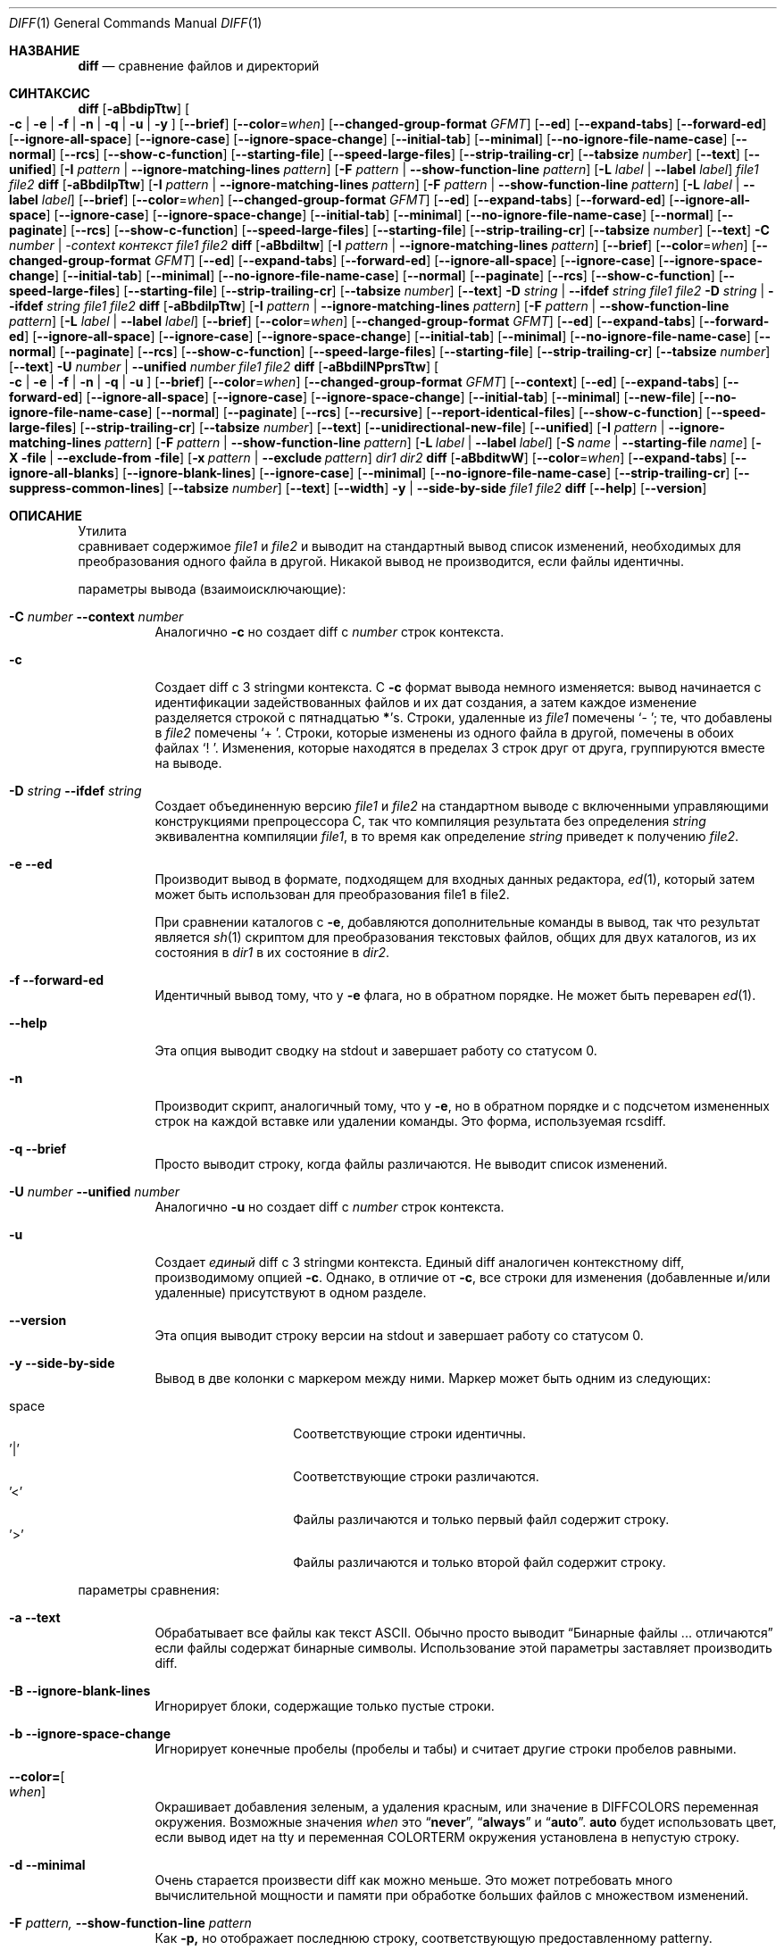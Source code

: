 .\" $OpenBSD: diff.1,v 1.47 2015/11/24 19:35:41 jmc Exp $
.\"
.\" Авторское право (c) 1980, 1990, 1993
.\" Ректоры Калифорнийского университета. Все права защищены.
.\"
.\" Этот код произведен на основе программного обеспечения, предоставленного в Беркли
.\" Китом Мюллером из Калифорнийского университета, Сан-Диего.
.\"
.\" Разрешение на распространение и использование в исходной и бинарной формах,
.\" с изменениями или без них, разрешается при условии соблюдения следующих условий:
.\" 1. Распространение исходного кода должно сохранять приведенное выше уведомление о копирайте,
.\"    этот список условий и следующий отказ от ответственности.
.\" 2. Распространение в бинарной форме должно воспроизводить приведенное выше уведомление о копирайте,
.\"    этот список условий и следующий отказ от ответственности в
.\"    документации и/или других материалах, предоставляемых вместе с распространением.
.\" 3. Ни название университета, ни имена его участников
.\"    не могут использоваться для продвижения производных продуктов
.\"    без явного предварительного письменного разрешения.
.\"
.\" ДАННОЕ ПРОГРАММНОЕ ОБЕСПЕЧЕНИЕ ПРЕДОСТАВЛЕНО РЕГЕНТАМИ И УЧАСТНИКАМИ «КАК ЕСТЬ», И
.\" ЛЮБЫЕ ПРЯМЫЕ ИЛИ КОСВЕННЫЕ ГАРАНТИИ, ВКЛЮЧАЯ, НО НЕ ОГРАНИЧИВАЯСЬ,
.\" ГАРАНТИЯМИ ТОВАРНОЙ ПРИГОДНОСТИ И СООТВЕТСТВИЯ КОНКРЕТНОЙ ЦЕЛИ,
.\" ОТКАЗЫВАЮТСЯ. В НИКАКОМ СЛУЧАЕ РЕГЕНТЫ ИЛИ УЧАСТНИКИ НЕ НЕСУТ ОТВЕТСТВЕННОСТИ
.\" ЗА ЛЮБЫЕ ПРЯМЫЕ, КОСВЕННЫЕ, СЛУЧАЙНЫЕ, СПЕЦИАЛЬНЫЕ, ПОКАЗАТЕЛЬНЫЕ ИЛИ ПОСЛЕДУЮЩИЕ
.\" УЩЕРБЫ (ВКЛЮЧАЯ, НО НЕ ОГРАНИЧИВАЯСЬ, ПРИОБРЕТЕНИЕМ ЗАМЕЩАЮЩИХ ТОВАРОВ
.\" ИЛИ УСЛУГ; УТРАТОЙ ПРАВА ПОЛЬЗОВАНИЯ, ДАННЫХ ИЛИ ПРИБЫЛИ; ЛИБО ПРЕРЫВАНИЕМ ДЕЯТЕЛЬНОСТИ)
.\" НЕЗАВИСИМО ОТ ТОГО, НА КАКОЙ ТЕОРИИ ОТВЕТСТВЕННОСТИ, ДОГОВОРНОЙ, СТРОГОЙ
.\" ОТВЕТСТВЕННОСТИ ИЛИ ДЕЛИКТНОЙ (ВКЛЮЧАЯ НЕБРЕЖНОСТЬ ИЛИ ИНОЕ)
.\" ОСНОВЫВАЕТСЯ ЛИСПОЛЬЗОВАНИЕ ПРОГРАММНОГО ОБЕСПЕЧЕНИЯ, ДАЖЕ ЕСЛИ БЫЛО СООБЩЕНО О
.\" ВОЗМОЖНОСТИ ТАКОГО УЩЕРБА.
.\"
.\"     @(#)diff.1	8.1 (Беркли) 6/30/93
.\"
.Dd 10 марта 2022 года
.Dt DIFF 1
.Os
.Sh НАЗВАНИЕ
.Nm diff
.Nd сравнение файлов и директорий
.Sh СИНТАКСИС
.Nm diff
.Op Fl aBbdipTtw
.Oo
.Fl c | e | f |
.Fl n | q | u | y
.Oc
.Op Fl -brief
.Op Fl -color Ns = Ns Ar when
.Op Fl -changed-group-format Ar GFMT
.Op Fl -ed
.Op Fl -expand-tabs
.Op Fl -forward-ed
.Op Fl -ignore-all-space
.Op Fl -ignore-case
.Op Fl -ignore-space-change
.Op Fl -initial-tab
.Op Fl -minimal
.Op Fl -no-ignore-file-name-case
.Op Fl -normal
.Op Fl -rcs
.Op Fl -show-c-function
.Op Fl -starting-file
.Op Fl -speed-large-files
.Op Fl -strip-trailing-cr
.Op Fl -tabsize Ar number
.Op Fl -text
.Op Fl -unified
.Op Fl I Ar pattern | Fl -ignore-matching-lines Ar pattern
.Op Fl F Ar pattern | Fl -show-function-line Ar pattern
.Op Fl L Ar label | Fl -label Ar label
.Ar file1 file2
.Nm diff
.Op Fl aBbdilpTtw
.Op Fl I Ar pattern | Fl -ignore-matching-lines Ar pattern
.Op Fl F Ar pattern | Fl -show-function-line Ar pattern
.Op Fl L Ar label | Fl -label Ar label
.Op Fl -brief
.Op Fl -color Ns = Ns Ar when
.Op Fl -changed-group-format Ar GFMT
.Op Fl -ed
.Op Fl -expand-tabs
.Op Fl -forward-ed
.Op Fl -ignore-all-space
.Op Fl -ignore-case
.Op Fl -ignore-space-change
.Op Fl -initial-tab
.Op Fl -minimal
.Op Fl -no-ignore-file-name-case
.Op Fl -normal
.Op Fl -paginate
.Op Fl -rcs
.Op Fl -show-c-function
.Op Fl -speed-large-files
.Op Fl -starting-file
.Op Fl -strip-trailing-cr
.Op Fl -tabsize Ar number
.Op Fl -text
.Fl C Ar number | -context Ar контекст
.Ar file1 file2
.Nm diff
.Op Fl aBbdiltw
.Op Fl I Ar pattern | Fl -ignore-matching-lines Ar pattern
.Op Fl -brief
.Op Fl -color Ns = Ns Ar when
.Op Fl -changed-group-format Ar GFMT
.Op Fl -ed
.Op Fl -expand-tabs
.Op Fl -forward-ed
.Op Fl -ignore-all-space
.Op Fl -ignore-case
.Op Fl -ignore-space-change
.Op Fl -initial-tab
.Op Fl -minimal
.Op Fl -no-ignore-file-name-case
.Op Fl -normal
.Op Fl -paginate
.Op Fl -rcs
.Op Fl -show-c-function
.Op Fl -speed-large-files
.Op Fl -starting-file
.Op Fl -strip-trailing-cr
.Op Fl -tabsize Ar number
.Op Fl -text
.Fl D Ar string | Fl -ifdef Ar string
.Ar file1 file2
.Fl D Ar string | Fl -ifdef Ar string
.Ar file1 file2
.Nm diff
.Op Fl aBbdilpTtw
.Op Fl I Ar pattern | Fl -ignore-matching-lines Ar pattern
.Op Fl F Ar pattern | Fl -show-function-line Ar pattern
.Op Fl L Ar label | Fl -label Ar label
.Op Fl -brief
.Op Fl -color Ns = Ns Ar when
.Op Fl -changed-group-format Ar GFMT
.Op Fl -ed
.Op Fl -expand-tabs
.Op Fl -forward-ed
.Op Fl -ignore-all-space
.Op Fl -ignore-case
.Op Fl -ignore-space-change
.Op Fl -initial-tab
.Op Fl -minimal
.Op Fl -no-ignore-file-name-case
.Op Fl -normal
.Op Fl -paginate
.Op Fl -rcs
.Op Fl -show-c-function
.Op Fl -speed-large-files
.Op Fl -starting-file
.Op Fl -strip-trailing-cr
.Op Fl -tabsize Ar number
.Op Fl -text
.Fl U Ar number | Fl -unified Ar number
.Ar file1 file2
.Nm diff
.Op Fl aBbdilNPprsTtw
.Oo
.Fl c | e | f |
.Fl n | q | u
.Oc
.Op Fl -brief
.Op Fl -color Ns = Ns Ar when
.Op Fl -changed-group-format Ar GFMT
.Op Fl -context
.Op Fl -ed
.Op Fl -expand-tabs
.Op Fl -forward-ed
.Op Fl -ignore-all-space
.Op Fl -ignore-case
.Op Fl -ignore-space-change
.Op Fl -initial-tab
.Op Fl -minimal
.Op Fl -new-file
.Op Fl -no-ignore-file-name-case
.Op Fl -normal
.Op Fl -paginate
.Op Fl -rcs
.Op Fl -recursive
.Op Fl -report-identical-files
.Op Fl -show-c-function
.Op Fl -speed-large-files
.Op Fl -strip-trailing-cr
.Op Fl -tabsize Ar number
.Op Fl -text
.Op Fl -unidirectional-new-file
.Op Fl -unified
.Op Fl I Ar pattern | Fl -ignore-matching-lines Ar pattern
.Op Fl F Ar pattern | Fl -show-function-line Ar pattern
.Bk -words
.Op Fl L Ar label | Fl -label Ar label
.Op Fl S Ar name | Fl -starting-file Ar name
.Op Fl X file | Fl -exclude-from file
.Op Fl x Ar pattern | Fl -exclude Ar pattern
.Ek
.Ar dir1 dir2
.Nm diff
.Op Fl aBbditwW
.Op Fl -color Ns = Ns Ar when
.Op Fl -expand-tabs
.Op Fl -ignore-all-blanks
.Op Fl -ignore-blank-lines
.Op Fl -ignore-case
.Op Fl -minimal
.Op Fl -no-ignore-file-name-case
.Op Fl -strip-trailing-cr
.Op Fl -suppress-common-lines
.Op Fl -tabsize Ar number
.Op Fl -text
.Op Fl -width
.Fl y | Fl -side-by-side
.Ar file1 file2
.Nm diff
.Op Fl -help
.Op Fl -version
.Sh ОПИСАНИЕ
Утилита
.Nm
 сравнивает содержимое
.Ar file1
и
.Ar file2
и выводит на стандартный вывод список изменений, необходимых для
преобразования одного файла в другой.
Никакой вывод не производится, если файлы идентичны.
.Pp
параметры вывода (взаимоисключающие):
.Bl -tag -width Ds
.It Fl C Ar number Fl -context Ar number
Аналогично
.Fl c
но создает diff с
.Ar number
строк контекста.
.It Fl c
Создает diff с 3 stringми контекста.
С
.Fl c
формат вывода немного изменяется:
вывод начинается с идентификации задействованных файлов и
их дат создания, а затем каждое изменение разделяется
строкой с пятнадцатью
.Li * Ns 's .
Строки, удаленные из
.Ar file1
помечены
.Sq \&-\ \& ;
те, что добавлены в
.Ar file2
помечены
.Sq +\ \& .
Строки, которые изменены из одного файла в другой, помечены в
обоих файлах
.Sq !\ \& .
Изменения, которые находятся в пределах 3 строк друг от друга, группируются вместе на
выводе.
.It Fl D Ar string Fl -ifdef Ar string
Создает объединенную версию
.Ar file1
и
.Ar file2
на стандартном выводе с включенными управляющими конструкциями препроцессора C, так что
компиляция результата без определения
.Ar string
эквивалентна компиляции
.Ar file1 ,
в то время как определение
.Ar string
приведет к получению
.Ar file2 .
.It Fl e -ed
Производит вывод в формате, подходящем для входных данных редактора,
.Xr ed 1 ,
который затем может быть использован для преобразования file1 в file2.
.Pp
При сравнении каталогов с
.Fl e ,
добавляются дополнительные команды в вывод, так что результат является
.Xr sh 1
скриптом для преобразования текстовых файлов, общих для двух каталогов,
из их состояния в
.Ar dir1
в их состояние в
.Ar dir2 .
.It Fl f -forward-ed
Идентичный вывод тому, что у
.Fl e
флага, но в обратном порядке.
Не может быть переварен
.Xr ed 1 .
.It Fl -help
Эта опция выводит сводку на stdout и завершает работу со статусом 0.
.It Fl n
Производит скрипт, аналогичный тому, что у
.Fl e ,
но в обратном порядке и с подсчетом измененных строк на каждой
вставке или удалении команды.
Это форма, используемая rcsdiff.
.It Fl q -brief
Просто выводит строку, когда файлы различаются.
Не выводит список изменений.
.It Fl U Ar number Fl -unified Ar number
Аналогично
.Fl u
но создает diff с
.Ar number
строк контекста.
.It Fl u
Создает
.Em единый
diff с 3 stringми контекста.
Единый diff аналогичен контекстному diff, производимому опцией
.Fl c .
Однако, в отличие от
.Fl c ,
все строки для изменения (добавленные и/или удаленные) присутствуют в
одном разделе.
.It Fl -version
Эта опция выводит строку версии на stdout и завершает работу со статусом 0.
.It Fl y Fl -side-by-side
Вывод в две колонки с маркером между ними.
Маркер может быть одним
из следующих:
.Pp
.Bl -tag -width Ds -offset indent -compact
.It space
Соответствующие строки идентичны.
.It '|'
Соответствующие строки различаются.
.It '<'
Файлы различаются и только первый файл содержит строку.
.It '>'
Файлы различаются и только второй файл содержит строку.
.El
.El
.Pp
параметры сравнения:
.Bl -tag -width Ds
.It Fl a -text
Обрабатывает все файлы как текст ASCII.
Обычно
.Nm
просто выводит
.Dq Бинарные файлы ... отличаются
если файлы содержат бинарные символы.
Использование этой параметры заставляет
.Nm
производить diff.
.It Fl B Fl -ignore-blank-lines
Игнорирует блоки, содержащие только пустые строки.
.It Fl b -ignore-space-change
Игнорирует конечные пробелы (пробелы и табы) и считает другие
строки пробелов равными.
.It Fl -color= Ns Oo Ar when Oc
Окрашивает добавления зеленым, а удаления красным, или значение в
.Ev DIFFCOLORS
переменная окружения.
Возможные значения
.Ar when
это
.Dq Cm never ,
.Dq Cm always
и
.Dq Cm auto .
.Cm auto
будет использовать цвет, если вывод идет на tty и переменная
.Ev COLORTERM
окружения установлена в непустую строку.
.It Fl d -minimal
Очень старается произвести diff как можно меньше.
Это может потребовать много вычислительной мощности и памяти при обработке
больших файлов с множеством изменений.
.It Fl F Ar pattern, Fl -show-function-line Ar pattern
Как
.Fl p,
но отображает последнюю строку, соответствующую предоставленному patternу.
.It Fl I Ar pattern Fl -ignore-matching-lines Ar pattern
Игнорирует изменения, вставки и удаления, строки которых соответствуют
расширенному регулярному выражению
.Ar pattern .
Может быть указано несколько
.Fl I
patternов.
Все строки в изменении должны соответствовать какому-либо patternу, чтобы изменение было
игнорировано.
См.
.Xr re_format 7
для получения дополнительной информации о patternах регулярных выражений.
.It Fl i -ignore-case
Игнорирует регистр букв.
Например,
.Dq A
будет считаться равным
.Dq a .
.It Fl l -paginate
Пропускает вывод через
.Xr pr 1
для разбиения его на страницы.
.It Fl L Ar label Fl -label Ar label
Печатает
.Ar label
вместо первого (и второго, если эта опция указана дважды)
имени файла и времени в заголовке контекстного или единого diff.
.It Fl p -show-c-function
С контекстными и едиными diff, показывает с каждым изменением
первые 40 символов последней строки перед началом контекста
начиная с буквы, подчеркивания или доллара.
Для исходного кода на C и Objective-C, следующего стандартным соглашениям о форматировании, это
покажет прототип функции, к которой применяется изменение.
.It Fl T -initial-tab
Печатает табуляцию вместо пробела перед остальной частью строки для
нормальных, контекстных или единых форматов вывода.
Это делает выравнивание табуляций в строке последовательным.
.It Fl t -expand-tabs
Будет расширять табуляции в stringх вывода.
Нормальный или
.Fl c
вывод добавляет символ(ы) в начало каждой строки, что может испортить
отступы исходных строк и затруднить интерпретацию вывода.
Эта опция сохранит исходные отступы.
.It Fl w -ignore-all-blanks
Похоже на
.Fl b -ignore-space-change
но заставляет полностью игнорировать пробелы (пробелы и табуляции).
Например,
.Dq if (\ \&a == b \&)
будет считаться равным
.Dq if(a==b) .
.It Fl W Ar number Fl -width Ar number
Выводит не более
.Ar number
колонок при использовании формата бок о бок.
Значение по умолчанию - 130.
.It Fl -changed-group-format Ar GFMT
Форматирует входные группы в предоставленном
.Pp
формате - string со специальными ключевыми словами:
.Bl -tag -width %<
.It %<
строки из file1
.It %<
строки из file2
.El
.It Fl -ignore-file-name-case
игнорирует регистр при сравнении имен файлов
.It Fl -no-ignore-file-name-case
не игнорирует регистр при сравнении имен файлов (по умолчанию)
.It Fl -normal
стандартный вывод diff
.It Fl -speed-large-files
заглушка для совместимости с GNU diff
.It Fl -strip-trailing-cr
удаляет символ возврата каретки во входных файлах
.It Fl -suppress-common-lines
Не выводит общие строки при использовании формата бок о бок
.It Fl -tabsize Ar number
Количество пробелов, представляющих табуляцию (по умолчанию 8)
.El
.Pp
параметры сравнения каталогов:
.Bl -tag -width Ds
.It Fl N -new-file
Если файл найден только в одном каталоге, действует так, как если бы он был найден и в
другом каталоге, но имел нулевой размер.
.It Fl P -unidirectional-new-file
Если файл найден только в
.Ar dir2 ,
действует так, как если бы он был найден и в
.Ar dir1
но имел нулевой размер.
.It Fl r -recursive
Применяет
.Nm
рекурсивно к общим подкаталогам, встреченным.
.It Fl S Ar name Fl -starting-file Ar name
Заново запускает сравнение каталогов
.Nm
с середины, начиная с файла
.Ar name .
.It Fl s -report-identical-files
Заставляет
.Nm
сообщать о файлах, которые одинаковы, которые иначе не упоминались бы.
.It Fl X file Fl -exclude-from file
Исключает файлы и подкаталоги из сравнения, имена которых соответствуют
stringм в
.file .
Можно указать несколько
.Fl X
опций.
.It Fl x Ar pattern Fl -exclude Ar pattern
Исключает файлы и подкаталоги из сравнения, имена которых соответствуют
.Ar pattern .
patternы сопоставляются с использованием patternов оболочки через
.Xr fnmatch 3 .
Можно указать несколько
.Fl x
опций.
.El
.Pp
Если оба аргумента являются каталогами,
.Nm
сортирует содержимое каталогов по имени, а затем запускает
обычный файл
.Nm
алгоритм, производящий список изменений,
на текстовых файлах, которые отличаются.
Бинарные файлы, которые отличаются,
общие подкаталоги и файлы, которые появляются только в одном каталоге
описываются как таковые.
В режиме каталога сравниваются только обычные файлы и каталоги.
Если встречается необычный файл, такой как специальный файл устройства или FIFO,
выводится диагностическое сообщение.
.Pp
Если только один из файлов
.Ar file1
и
.Ar file2
является каталогом,
.Nm
применяется к не каталоговому файлу и файлу, содержащемуся в
каталоговом файле с именем файла, которое совпадает с
последним компонентом не каталогового файла.
.Pp
Если один из файлов
.Ar file1
или
.Ar file2
является 
.Sq - ,
то вместо него используется стандартный ввод.
.Ss Стиль вывода
Стандартный (без
.Fl e ,
.Fl c ,
или
.Fl n -rcs
.\" -C
опций)
вывод содержит строки следующих форм, где
.Va XX , YY , ZZ , QQ
являются номерами строк соответственно порядку файлов.
.Pp
.Bl -tag -width "XX,YYcZZ,QQ" -compact
.It Li XX Ns Ic a Ns Li YY
В (конце) строке
.Va XX
из
.Ar file1 ,
добавьте содержимое
строки
.Va YY
из
.Ar file2
чтобы они стали равны.
.It Li XX Ns Ic a Ns Li YY,ZZ
То же, что и выше, но добавьте диапазон строк,
.Va YY
через
.Va ZZ
из file2 к строке
.Va XX
из file1.
.It Li XX Ns Ic d Ns Li YY
На строке
.Va XX
удалите
строку.
Значение
.Va YY
говорит, до какой строки изменение приведет
.Ar file1
в соответствие с
.Ar file2 .
.It Li XX,YY Ns Ic d Ns Li ZZ
Удалите диапазон строк
.Va XX
через
.Va YY
в
.Ar file1 .
.It Li XX Ns Ic c Ns Li YY
Измените строку
.Va XX
в
.Ar file1
на строку
.Va YY
в
.Ar file2 .
.It Li XX,YY Ns Ic c Ns Li ZZ
Замените указанный диапазон строк строкой
.Va ZZ .
.It Li XX,YY Ns Ic c Ns Li ZZ,QQ
Замените диапазон
.Va XX , Ns Va YY
из
.Ar file1
на диапазон
.Va ZZ , Ns Va QQ
из
.Ar file2 .
.El
.Pp
Эти строки напоминают
.Xr ed 1
подкоманды для преобразования
.Ar file1
в
.Ar file2 .
Номера строк перед буквами действий относятся к
.Ar file1 ;
те, что после, относятся к
.Ar file2 .
Таким образом, обменяв
.Ic a
на
.Ic d
и прочитав строку в обратном порядке, можно также
определить, как преобразовать
.Ar file2
в
.Ar file1 .
Как в
.Xr ed 1 ,
идентичные
пары (где num1 = num2) сокращены до одного
числа.
.Sh ОКРУЖЕНИЕ
.Bl -tag -width DIFFCOLORS
.It Ev DIFFCOLORS
Значение этой переменной формируется
.Ar добавить Ns : Ns Ar удалить ,
где
.Ar добавить
это ASCII последовательность управления для добавлений и
.Ar удалить
для удалений.
Если это не установлено,
.Nm
использует зеленый для добавлений и красный для удалений.
.El
.Sh ФАЙЛЫ
.Bl -tag -width /tmp/diff.XXXXXXXX -compact
.It Pa /tmp/diff.XXXXXXXX
Временный файл, используемый при сравнении устройства или стандартного ввода.
Обратите внимание, что временный файл удаляется, как только он создается,
поэтому он не будет отображаться в списке каталогов.
.El
.Sh КОД ЗАВЕРШЕНИЯ
Утилита
.Nm
 завершается одним из следующих значений:
.Pp
.Bl -tag -width Ds -offset indent -compact
.It 0
Различий не найдено.
.It 1
Найдены различия.
.It >1
Произошла ошибка.
.El
.Pp
параметры
.Fl -help
и
.Fl -version
завершаются со статусом 0.
.Sh ПРИМЕРЫ
Сравните
.Pa old_dir
и
.Pa new_dir
рекурсивно, генерируя единый diff и обрабатывая файлы, найденные только в одном
из этих каталогов, как новые файлы:
.Bd -literal -offset indent
$ diff -ruN /path/to/old_dir /path/to/new_dir
.Ed
.Pp
То же самое, но исключая файлы, соответствующие выражениям
.Dq *.h
и
.Dq *.c :
.Bd -literal -offset indent
$ diff -ruN -x '*.h' -x '*.c' /path/to/old_dir /path/to/new_dir
.Ed
.Pp
Показывает одну строку, указывающую, если файлы различаются:
.Bd -literal -offset indent
$ diff -q /boot/loader.conf /boot/defaults/loader.conf
Файлы /boot/loader.conf и /boot/defaults/loader.conf различаются
.Ed
.Pp
Предполагая, что файл назван
.Pa example.txt
со следующим содержимым:
.Bd -literal -offset indent
FreeBSD — это операционная система
Linux — это ядро
OpenBSD — это операционная система
.Ed
.Pp
Сравните stdin с
.Pa example.txt
исключая из сравнения те строки, которые содержат либо
.Qq Linux
или
.Qq Open :
.Bd -literal -offset indent
$ echo "FreeBSD — это операционная система" | diff -q -I 'Linux|Open' example.txt -
.Ed
.Sh СМ. ТАКЖЕ
.Xr cmp 1 ,
.Xr comm 1 ,
.Xr diff3 1 ,
.Xr ed 1 ,
.Xr patch 1 ,
.Xr pr 1 ,
.Xr sdiff 1
.Rs
.%A James W. Hunt
.%A M. Douglas McIlroy
.%T "Алгоритм для сравнения файлов по различиям"
.%J Технический отчет Вычислительной Науки
.%Q Bell Laboratories 41
.%D июнь 1976
.Re
.Sh СТАНДАРТЫ
Утилита
.Nm
 соответствует
.St -p1003.1-2008
спецификации.
.Pp
Флаги
.Op Fl aDdIiLlNnPpqSsTtwXxy
являются расширениями этой спецификации.
.Sh ИСТОРИЯ
A
.Nm
команда появилась в
.At v6 .

